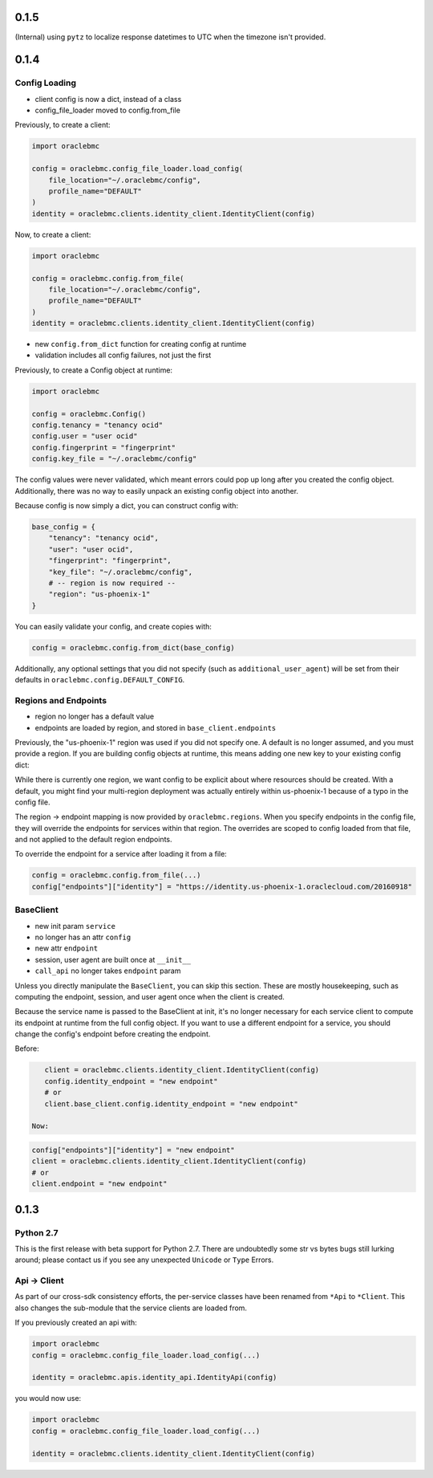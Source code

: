 0.1.5
^^^^^

(Internal) using ``pytz`` to localize response datetimes to UTC when the timezone isn't provided.

0.1.4
^^^^^

Config Loading
==============

* client config is now a dict, instead of a class
* config_file_loader moved to config.from_file

Previously, to create a client:

.. code-block:: python

    import oraclebmc

    config = oraclebmc.config_file_loader.load_config(
        file_location="~/.oraclebmc/config",
        profile_name="DEFAULT"
    )
    identity = oraclebmc.clients.identity_client.IdentityClient(config)

Now, to create a client:

.. code-block:: python

    import oraclebmc

    config = oraclebmc.config.from_file(
        file_location="~/.oraclebmc/config",
        profile_name="DEFAULT"
    )
    identity = oraclebmc.clients.identity_client.IdentityClient(config)

* new ``config.from_dict`` function for creating config at runtime
* validation includes all config failures, not just the first

Previously, to create a Config object at runtime:

.. code-block:: python

    import oraclebmc

    config = oraclebmc.Config()
    config.tenancy = "tenancy ocid"
    config.user = "user ocid"
    config.fingerprint = "fingerprint"
    config.key_file = "~/.oraclebmc/config"

The config values were never validated, which meant errors could pop up
long after you created the config object.  Additionally, there was no way to
easily unpack an existing config object into another.

Because config is now simply a dict, you can construct config with:

.. code-block:: python

    base_config = {
        "tenancy": "tenancy ocid",
        "user": "user ocid",
        "fingerprint": "fingerprint",
        "key_file": "~/.oraclebmc/config",
        # -- region is now required --
        "region": "us-phoenix-1"
    }

You can easily validate your config, and create copies with:

.. code-block:: python

    config = oraclebmc.config.from_dict(base_config)

Additionally, any optional settings that you did not specify (such as ``additional_user_agent``)
will be set from their defaults in ``oraclebmc.config.DEFAULT_CONFIG``.

Regions and Endpoints
=====================

* region no longer has a default value
* endpoints are loaded by region, and stored in ``base_client.endpoints``

Previously, the "us-phoenix-1" region was used if you did not specify one.
A default is no longer assumed, and you must provide a region.  If you are
building config objects at runtime, this means adding one new key to your
existing config dict:

.. code-block:: python
    config["region"] = "us-phoenix-1"

While there is currently one region, we want config to be explicit
about where resources should be created.  With a default, you might find
your multi-region deployment was actually entirely within us-phoenix-1
because of a typo in the config file.

The region -> endpoint mapping is now provided by ``oraclebmc.regions``.
When you specify endpoints in the config file, they will override the
endpoints for services within that region.  The overrides are scoped to
config loaded from that file, and not applied to the default region endpoints.

To override the endpoint for a service after loading it from a file:

.. code-block:: python

    config = oraclebmc.config.from_file(...)
    config["endpoints"]["identity"] = "https://identity.us-phoenix-1.oraclecloud.com/20160918"

BaseClient
==========

* new init param ``service``
* no longer has an attr ``config``
* new attr ``endpoint``
* session, user agent are built once at ``__init__``
* ``call_api`` no longer takes ``endpoint`` param

Unless you directly manipulate the ``BaseClient``, you can skip
this section.  These are mostly housekeeping, such as computing the
endpoint, session, and user agent once when the client is created.

Because the service name is passed to the BaseClient at init, it's
no longer necessary for each service client to compute its endpoint
at runtime from the full config object.  If you want to use a different
endpoint for a service, you should change the config's endpoint before
creating the endpoint.

Before:

.. code-block:: python

    client = oraclebmc.clients.identity_client.IdentityClient(config)
    config.identity_endpoint = "new endpoint"
    # or
    client.base_client.config.identity_endpoint = "new endpoint"

 Now:

.. code-block:: python

    config["endpoints"]["identity"] = "new endpoint"
    client = oraclebmc.clients.identity_client.IdentityClient(config)
    # or
    client.endpoint = "new endpoint"

0.1.3
^^^^^

Python 2.7
==========

This is the first release with beta support for Python 2.7.
There are undoubtedly some str vs bytes bugs still lurking around;
please contact us if you see any unexpected ``Unicode`` or ``Type`` Errors.

Api -> Client
=============

As part of our cross-sdk consistency efforts, the per-service
classes have been renamed from ``*Api`` to ``*Client``.  This
also changes the sub-module that the service clients are loaded from.

If you previously created an api with:

.. code-block:: python

    import oraclebmc
    config = oraclebmc.config_file_loader.load_config(...)

    identity = oraclebmc.apis.identity_api.IdentityApi(config)

you would now use:

.. code-block:: python

    import oraclebmc
    config = oraclebmc.config_file_loader.load_config(...)

    identity = oraclebmc.clients.identity_client.IdentityClient(config)
